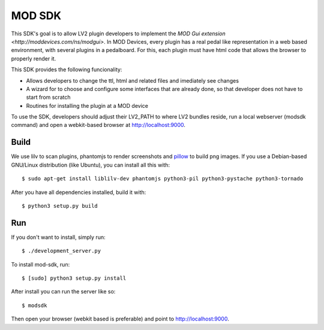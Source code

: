 =======
MOD SDK
=======

This SDK's goal is to allow LV2 plugin developers to implement the `MOD Gui extension <http://moddevices.com/ns/modgui>`.
In MOD Devices, every plugin has a real pedal like representation in a web based environment, with several plugins in a pedalboard.
For this, each plugin must have html code that allows the browser to properly render it.

This SDK provides the following funcionality:

* Allows developers to change the ttl, html and related files and imediately see changes
* A wizard for to choose and configure some interfaces that are already done, so that developer does not have to start from scratch
* Routines for installing the plugin at a MOD device

To use the SDK, developers should adjust their LV2_PATH to where LV2 bundles reside, run a local webserver (modsdk command) and open a webkit-based browser at http://localhost:9000.

Build
-------

We use lilv to scan plugins, phantomjs to render screenshots and `pillow`_ to build png images.
If you use a Debian-based GNU/Linux distribution (like Ubuntu), you can install all this with::

    $ sudo apt-get install liblilv-dev phantomjs python3-pil python3-pystache python3-tornado

After you have all dependencies installed, build it with::

    $ python3 setup.py build

Run
---

If you don't want to install, simply run::

    $ ./development_server.py

To install mod-sdk, run::

    $ [sudo] python3 setup.py install

After install you can run the server like so::

    $ modsdk

Then open your browser (webkit based is preferable) and point to http://localhost:9000.

.. _pillow: http://pillow.readthedocs.org/en/latest/
